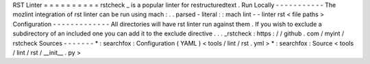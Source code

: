 RST
Linter
=
=
=
=
=
=
=
=
=
=
rstcheck
_
is
a
popular
linter
for
restructuredtext
.
Run
Locally
-
-
-
-
-
-
-
-
-
-
-
The
mozlint
integration
of
rst
linter
can
be
run
using
mach
:
.
.
parsed
-
literal
:
:
mach
lint
-
-
linter
rst
<
file
paths
>
Configuration
-
-
-
-
-
-
-
-
-
-
-
-
-
All
directories
will
have
rst
linter
run
against
them
.
If
you
wish
to
exclude
a
subdirectory
of
an
included
one
you
can
add
it
to
the
exclude
directive
.
.
.
_rstcheck
:
https
:
/
/
github
.
com
/
myint
/
rstcheck
Sources
-
-
-
-
-
-
-
*
:
searchfox
:
Configuration
(
YAML
)
<
tools
/
lint
/
rst
.
yml
>
*
:
searchfox
:
Source
<
tools
/
lint
/
rst
/
__init__
.
py
>
